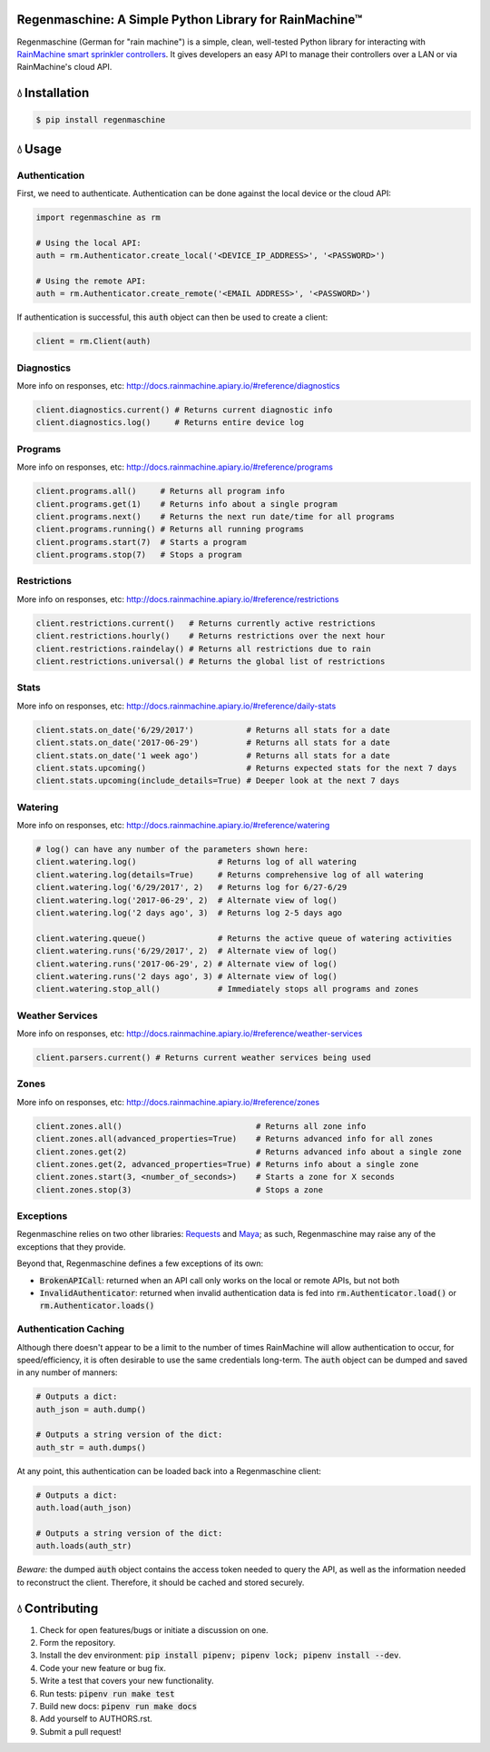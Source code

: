 Regenmaschine: A Simple Python Library for RainMachine™
=======================================================

.. image:: https://img.shields.io/pypi/v/regenmaschine.svg
  :target: https://pypi.python.org/pypi/regenmaschine

.. image:: https://travis-ci.org/bachya/regenmaschine.svg?branch=master
  :target: https://travis-ci.org/bachya/regenmaschine

.. image:: https://img.shields.io/badge/SayThanks-!-1EAEDB.svg
  :target: https://saythanks.io/to/bachya

Regenmaschine (German for "rain machine") is a simple, clean, well-tested Python
library for interacting with `RainMachine smart sprinkler controllers
<http://www.rainmachine.com/>`_. It gives developers an easy API to manage their
controllers over a LAN or via RainMachine's cloud API.

💧 Installation
===============

.. code-block:: bash

  $ pip install regenmaschine

💧 Usage
========

Authentication
--------------

First, we need to authenticate. Authentication can be done against the local
device or the cloud API:

.. code-block:: python

  import regenmaschine as rm

  # Using the local API:
  auth = rm.Authenticator.create_local('<DEVICE_IP_ADDRESS>', '<PASSWORD>')

  # Using the remote API:
  auth = rm.Authenticator.create_remote('<EMAIL ADDRESS>', '<PASSWORD>')

If authentication is successful, this :code:`auth` object can then be used to
create a client:

.. code-block:: python

  client = rm.Client(auth)

Diagnostics
-----------

More info on responses, etc: `<http://docs.rainmachine.apiary.io/#reference/diagnostics>`_

.. code-block:: python

  client.diagnostics.current() # Returns current diagnostic info
  client.diagnostics.log()     # Returns entire device log

Programs
--------

More info on responses, etc: `<http://docs.rainmachine.apiary.io/#reference/programs>`_

.. code-block:: python

  client.programs.all()     # Returns all program info
  client.programs.get(1)    # Returns info about a single program
  client.programs.next()    # Returns the next run date/time for all programs
  client.programs.running() # Returns all running programs
  client.programs.start(7)  # Starts a program
  client.programs.stop(7)   # Stops a program

Restrictions
------------

More info on responses, etc: `<http://docs.rainmachine.apiary.io/#reference/restrictions>`_

.. code-block:: python

  client.restrictions.current()   # Returns currently active restrictions
  client.restrictions.hourly()    # Returns restrictions over the next hour
  client.restrictions.raindelay() # Returns all restrictions due to rain
  client.restrictions.universal() # Returns the global list of restrictions

Stats
-----

More info on responses, etc: `<http://docs.rainmachine.apiary.io/#reference/daily-stats>`_

.. code-block:: python

  client.stats.on_date('6/29/2017')           # Returns all stats for a date
  client.stats.on_date('2017-06-29')          # Returns all stats for a date
  client.stats.on_date('1 week ago')          # Returns all stats for a date
  client.stats.upcoming()                     # Returns expected stats for the next 7 days
  client.stats.upcoming(include_details=True) # Deeper look at the next 7 days

Watering
--------

More info on responses, etc: `<http://docs.rainmachine.apiary.io/#reference/watering>`_

.. code-block:: python

  # log() can have any number of the parameters shown here:
  client.watering.log()                 # Returns log of all watering
  client.watering.log(details=True)     # Returns comprehensive log of all watering
  client.watering.log('6/29/2017', 2)   # Returns log for 6/27-6/29
  client.watering.log('2017-06-29', 2)  # Alternate view of log()
  client.watering.log('2 days ago', 3)  # Returns log 2-5 days ago

  client.watering.queue()               # Returns the active queue of watering activities
  client.watering.runs('6/29/2017', 2)  # Alternate view of log()
  client.watering.runs('2017-06-29', 2) # Alternate view of log()
  client.watering.runs('2 days ago', 3) # Alternate view of log()
  client.watering.stop_all()            # Immediately stops all programs and zones

Weather Services
----------------

More info on responses, etc: `<http://docs.rainmachine.apiary.io/#reference/weather-services>`_

.. code-block:: python

  client.parsers.current() # Returns current weather services being used

Zones
-----

More info on responses, etc: `<http://docs.rainmachine.apiary.io/#reference/zones>`_

.. code-block:: python

  client.zones.all()                            # Returns all zone info
  client.zones.all(advanced_properties=True)    # Returns advanced info for all zones
  client.zones.get(2)                           # Returns advanced info about a single zone
  client.zones.get(2, advanced_properties=True) # Returns info about a single zone
  client.zones.start(3, <number_of_seconds>)    # Starts a zone for X seconds
  client.zones.stop(3)                          # Stops a zone

Exceptions
----------

Regenmaschine relies on two other libraries:
`Requests <https://github.com/requests/requests>`_ and
`Maya <https://github.com/kennethreitz/maya>`_; as such, Regenmaschine may
raise any of the exceptions that they provide.

Beyond that, Regenmaschine defines a few exceptions of its own:

* :code:`BrokenAPICall`: returned when an API call only works on the local or remote
  APIs, but not both
* :code:`InvalidAuthenticator`: returned when invalid authentication data is fed
  into :code:`rm.Authenticator.load()` or :code:`rm.Authenticator.loads()`

Authentication Caching
----------------------

Although there doesn't appear to be a limit to the number of times RainMachine
will allow authentication to occur, for speed/efficiency, it is often desirable
to use the same credentials long-term. The :code:`auth` object can be dumped
and saved in any number of manners:

.. code-block:: python

  # Outputs a dict:
  auth_json = auth.dump()

  # Outputs a string version of the dict:
  auth_str = auth.dumps()

At any point, this authentication can be loaded back into a Regenmaschine
client:

.. code-block:: python

  # Outputs a dict:
  auth.load(auth_json)

  # Outputs a string version of the dict:
  auth.loads(auth_str)

*Beware:* the dumped :code:`auth` object contains the access token needed to
query the API, as well as the information needed to reconstruct the client.
Therefore, it should be cached and stored securely.

💧 Contributing
===============

#. Check for open features/bugs or initiate a discussion on one.
#. Form the repository.
#. Install the dev environment: :code:`pip install pipenv; pipenv lock; pipenv install --dev`.
#. Code your new feature or bug fix.
#. Write a test that covers your new functionality.
#. Run tests: :code:`pipenv run make test`
#. Build new docs: :code:`pipenv run make docs`
#. Add yourself to AUTHORS.rst.
#. Submit a pull request!
